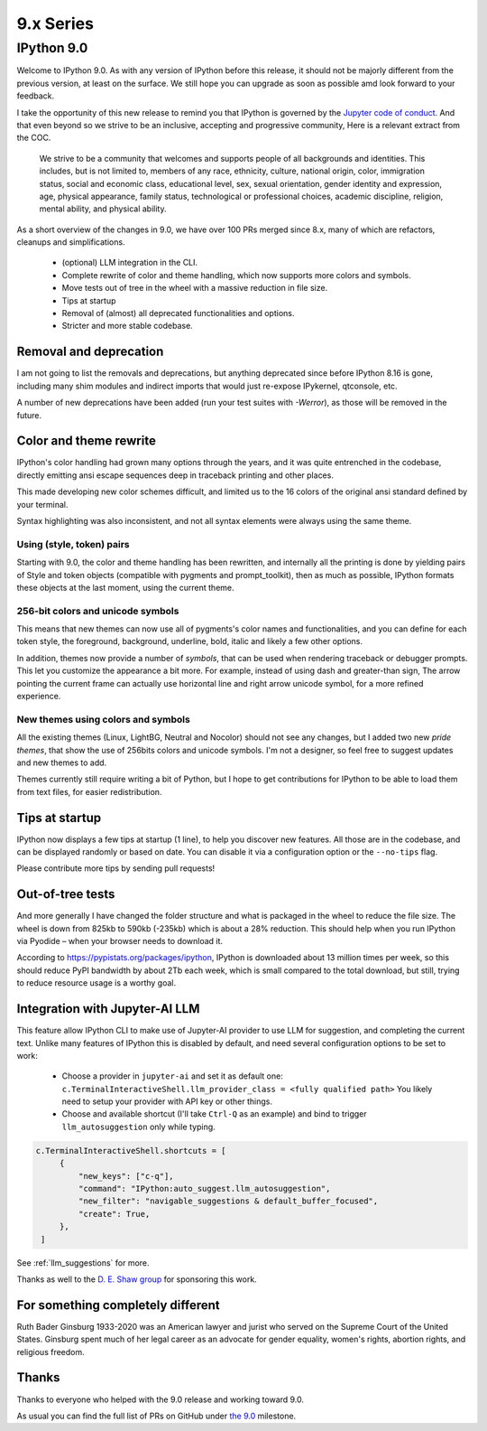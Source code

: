 ============
 9.x Series
============

.. _version90:

IPython 9.0
===========

Welcome to IPython 9.0. As with any version of IPython before this release, it
should not be majorly different from the previous version, at least on the surface. 
We still hope you can upgrade as soon as possible amd look forward to your feedback.

I take the opportunity of this new release to remind you that IPython is
governed by the `Jupyter code of conduct
<https://jupyter.org/governance/conduct/code_of_conduct.html>`_. And that even
beyond so we strive to be an inclusive, accepting and progressive community,
Here is a relevant extract from the COC.

    We strive to be a community that welcomes and supports people of all backgrounds
    and identities. This includes, but is not limited to, members of any race,
    ethnicity, culture, national origin, color, immigration status, social and
    economic class, educational level, sex, sexual orientation, gender identity and
    expression, age, physical appearance, family status, technological or
    professional choices, academic discipline, religion, mental ability, and
    physical ability.


As a short overview of the changes in 9.0, we have over 100 PRs merged since 8.x,
many of which are refactors, cleanups and simplifications.

 - (optional) LLM integration in the CLI. 
 - Complete rewrite of color and theme handling, which now supports more colors and symbols. 
 - Move tests out of tree in the wheel with a massive reduction in file size. 
 - Tips at startup
 - Removal of (almost) all deprecated functionalities and options.
 - Stricter and more stable codebase.


Removal and deprecation
-----------------------

I am not going to list the removals and deprecations, but anything deprecated since before IPython 8.16 is gone, 
including many shim modules and indirect imports that would just re-expose IPykernel, qtconsole, etc. 

A number of new deprecations have been added (run your test suites with `-Werror`), as those will be removed in the future. 


Color and theme rewrite
-----------------------

IPython's color handling had grown many options through the years, and it was
quite entrenched in the codebase, directly emitting ansi escape sequences deep
in traceback printing and other places. 

This made developing new color schemes difficult, and limited us to the 16 colors
of the original ansi standard defined by your terminal. 

Syntax highlighting was also inconsistent, and not all syntax elements were
always using the same theme.

Using (style, token) pairs 
~~~~~~~~~~~~~~~~~~~~~~~~~~

Starting with 9.0, the color and theme handling has been rewritten, and
internally all the printing is done by yielding pairs of Style and token objects
(compatible with pygments and prompt_toolkit), then as much as possible, IPython
formats these objects at the last moment, using the current theme.

256-bit colors and unicode symbols
~~~~~~~~~~~~~~~~~~~~~~~~~~~~~~~~~~

This means that new themes can now use all of pygments's color names and
functionalities, and you can define for each token style, the foreground,
background, underline, bold, italic and likely a few other options. 

In addition, themes now provide a number of `symbols`, that can be used when
rendering traceback or debugger prompts. This let you customize the appearance a
bit more. For example, instead of using dash and greater-than sign, The arrow
pointing the current frame can actually use horizontal line and right arrow
unicode symbol, for a more refined experience.


New themes using colors and symbols
~~~~~~~~~~~~~~~~~~~~~~~~~~~~~~~~~~~

All the existing themes (Linux, LightBG, Neutral and Nocolor) should not see any
changes, but I added two new *pride themes*, that show the use of 256bits colors
and unicode symbols. I'm not a designer, so feel free to suggest updates and new
themes to add. 

Themes  currently still require writing a bit of Python, but I hope to get
contributions for IPython to be able to load them from text files, for easier
redistribution.

Tips at startup
---------------

IPython now displays a few tips at startup (1 line), to help you discover new features.
All those are in the codebase, and can be displayed randomly or based on date. 
You can disable it via a configuration option or the ``--no-tips`` flag. 

Please contribute more tips by sending pull requests!

Out-of-tree tests
-----------------

And more generally I have changed the folder structure and what is packaged in
the wheel to reduce the file size. The wheel is down from 825kb to 590kb
(-235kb) which is about a 28% reduction. This should help when you run IPython
via Pyodide – when your browser needs to download it.

According to https://pypistats.org/packages/ipython, IPython is downloaded about
13 million times per week, so this should reduce PyPI bandwidth by about 2Tb each
week, which is small compared to the total download, but still, trying to reduce
resource usage is a worthy goal.

Integration with Jupyter-AI LLM
-------------------------------

This feature allow IPython CLI to make use of Jupyter-AI provider to use LLM for
suggestion, and completing the current text. Unlike many features
of IPython this is disabled by default, and need several configuration options to
be set to work:

 - Choose a provider in ``jupyter-ai`` and set it as default one:
   ``c.TerminalInteractiveShell.llm_provider_class = <fully qualified path>``
   You likely need to setup your provider with API key or other things.
 - Choose and available shortcut (I'll take ``Ctrl-Q`` as an example) and bind
   to trigger ``llm_autosuggestion`` only while typing.

.. code::
   
   c.TerminalInteractiveShell.shortcuts = [
        {
            "new_keys": ["c-q"],
            "command": "IPython:auto_suggest.llm_autosuggestion",
            "new_filter": "navigable_suggestions & default_buffer_focused",
            "create": True,
        },
    ]

See :ref:`llm_suggestions` for more.

Thanks as well to the `D. E. Shaw group <https://deshaw.com/>`_ for sponsoring
this work.


For something completely different
----------------------------------

Ruth Bader Ginsburg 1933-2020 was an American lawyer and jurist who served on
the Supreme Court of the United States. Ginsburg spent much of her legal career
as an advocate for gender equality, women's rights, abortion rights, and religious
freedom.

Thanks
------

Thanks to everyone who helped with the 9.0 release and working toward 9.0.

As usual you can find the full list of PRs on GitHub under `the 9.0
<https://github.com/ipython/ipython/milestone/138?closed=1>`__ milestone.



